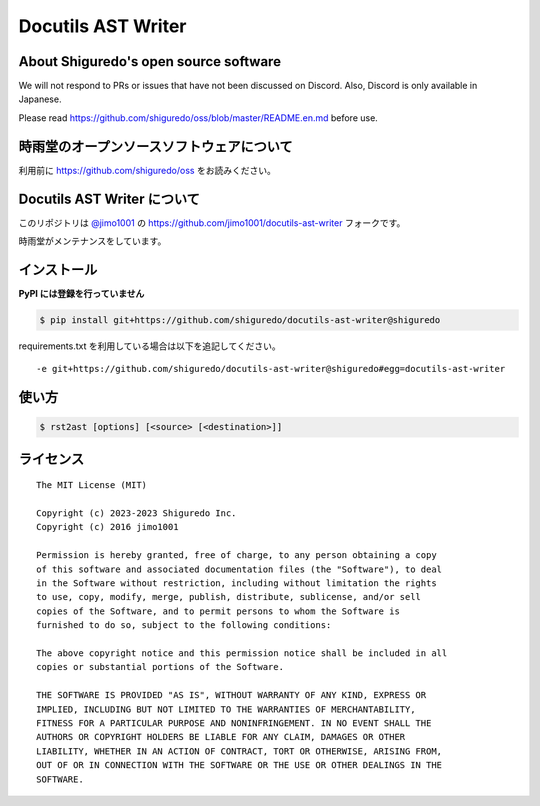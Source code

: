 ##############################
Docutils AST Writer
##############################

About Shiguredo's open source software
==============================================

We will not respond to PRs or issues that have not been discussed on Discord. Also, Discord is only available in Japanese.

Please read https://github.com/shiguredo/oss/blob/master/README.en.md before use.

時雨堂のオープンソースソフトウェアについて
==============================================

利用前に https://github.com/shiguredo/oss をお読みください。

Docutils AST Writer について
============================

このリポジトリは `@jimo1001 <https://github.com/johejo/>`_ の https://github.com/jimo1001/docutils-ast-writer フォークです。

時雨堂がメンテナンスをしています。

インストール
======================

**PyPI には登録を行っていません**

.. code-block:: console

   $ pip install git+https://github.com/shiguredo/docutils-ast-writer@shiguredo


requirements.txt を利用している場合は以下を追記してください。

::

  -e git+https://github.com/shiguredo/docutils-ast-writer@shiguredo#egg=docutils-ast-writer


使い方
======================

.. code-block:: console
  
   $ rst2ast [options] [<source> [<destination>]]


ライセンス
======================

::

  The MIT License (MIT)

  Copyright (c) 2023-2023 Shiguredo Inc.
  Copyright (c) 2016 jimo1001

  Permission is hereby granted, free of charge, to any person obtaining a copy
  of this software and associated documentation files (the "Software"), to deal
  in the Software without restriction, including without limitation the rights
  to use, copy, modify, merge, publish, distribute, sublicense, and/or sell
  copies of the Software, and to permit persons to whom the Software is
  furnished to do so, subject to the following conditions:

  The above copyright notice and this permission notice shall be included in all
  copies or substantial portions of the Software.

  THE SOFTWARE IS PROVIDED "AS IS", WITHOUT WARRANTY OF ANY KIND, EXPRESS OR
  IMPLIED, INCLUDING BUT NOT LIMITED TO THE WARRANTIES OF MERCHANTABILITY,
  FITNESS FOR A PARTICULAR PURPOSE AND NONINFRINGEMENT. IN NO EVENT SHALL THE
  AUTHORS OR COPYRIGHT HOLDERS BE LIABLE FOR ANY CLAIM, DAMAGES OR OTHER
  LIABILITY, WHETHER IN AN ACTION OF CONTRACT, TORT OR OTHERWISE, ARISING FROM,
  OUT OF OR IN CONNECTION WITH THE SOFTWARE OR THE USE OR OTHER DEALINGS IN THE
  SOFTWARE.